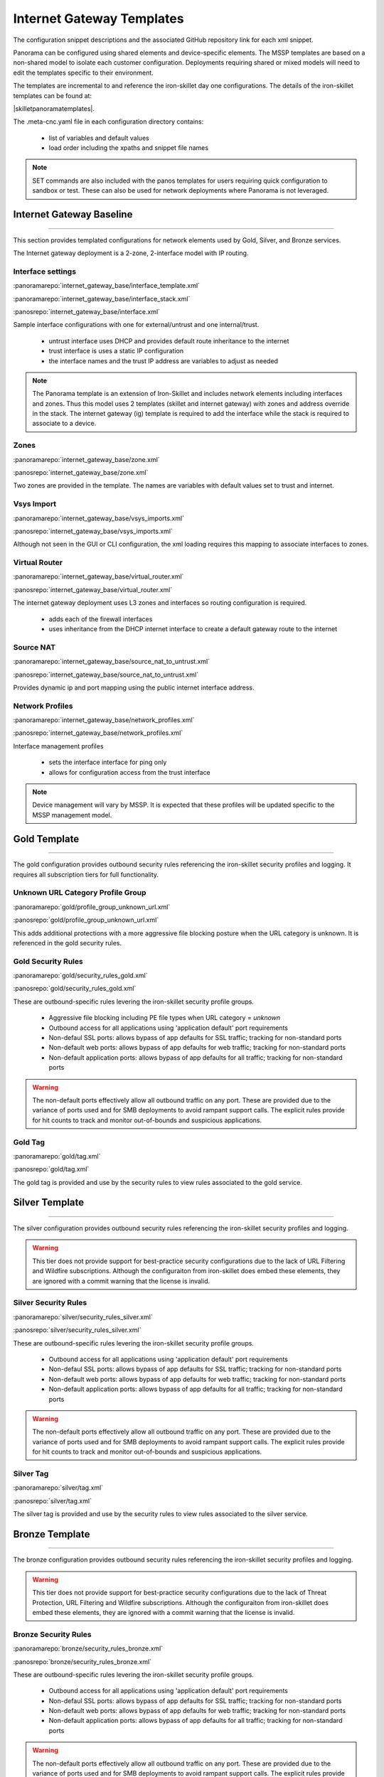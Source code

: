 
Internet Gateway Templates
==========================

The configuration snippet descriptions and the associated GitHub repository link for each xml snippet.

Panorama can be configured using shared elements and device-specific elements. The MSSP templates are based on a non-shared
model to isolate each customer configuration. Deployments requiring shared or mixed models will need to edit the templates
specific to their environment.


The templates are incremental to and reference the iron-skillet day one configurations. The details of the iron-skillet
templates can be found at:

|skilletpanoramatemplates|.

The .meta-cnc.yaml file in each configuration directory contains:

    + list of variables and default values

    + load order including the xpaths and snippet file names

.. Note::
    SET commands are also included with the panos templates for users requiring quick configuration to sandbox or test.
    These can also be used for network deployments where Panorama is not leveraged.


Internet Gateway Baseline
-------------------------

----------------------------------------------------------------------

This section provides templated configurations for network elements used by Gold, Silver, and Bronze services.

The Internet gateway deployment is a 2-zone, 2-interface model with IP routing.



Interface settings
~~~~~~~~~~~~~~~~~~

:panoramarepo:`internet_gateway_base/interface_template.xml`

:panoramarepo:`internet_gateway_base/interface_stack.xml`

:panosrepo:`internet_gateway_base/interface.xml`

Sample interface configurations with one for external/untrust and one internal/trust.

    + untrust interface uses DHCP and provides default route inheritance to the internet

    + trust interface is uses a static IP configuration

    + the interface names and the trust IP address are variables to adjust as needed


.. Note::
    The Panorama template is an extension of Iron-Skillet and includes network elements including interfaces and zones.
    Thus this model uses 2 templates (skillet and internet gateway) with zones and address override in the stack. The
    internet gateway (ig) template is required to add the interface while the stack is required to associate to a device.


Zones
~~~~~


:panoramarepo:`internet_gateway_base/zone.xml`

:panosrepo:`internet_gateway_base/zone.xml`


Two zones are provided in the template. The names are variables with default values set to trust and internet.


Vsys Import
~~~~~~~~~~~


:panoramarepo:`internet_gateway_base/vsys_imports.xml`

:panosrepo:`internet_gateway_base/vsys_imports.xml`


Although not seen in the GUI or CLI configuration, the xml loading requires this mapping to associate interfaces to zones.


Virtual Router
~~~~~~~~~~~~~~


:panoramarepo:`internet_gateway_base/virtual_router.xml`

:panosrepo:`internet_gateway_base/virtual_router.xml`


The internet gateway deployment uses L3 zones and interfaces so routing configuration is required.

    + adds each of the firewall interfaces

    + uses inheritance from the DHCP internet interface to create a default gateway route to the internet


Source NAT
~~~~~~~~~~


:panoramarepo:`internet_gateway_base/source_nat_to_untrust.xml`

:panosrepo:`internet_gateway_base/source_nat_to_untrust.xml`


Provides dynamic ip and port mapping using the public internet interface address.



Network Profiles
~~~~~~~~~~~~~~~~


:panoramarepo:`internet_gateway_base/network_profiles.xml`

:panosrepo:`internet_gateway_base/network_profiles.xml`


Interface management profiles

    + sets the interface interface for ping only

    + allows for configuration access from the trust interface

.. NOTE::
    Device management will vary by MSSP. It is expected that these profiles will be updated specific to the MSSP management
    model.


Gold Template
-------------

----------------------------------------------------------------------

The gold configuration provides outbound security rules referencing the iron-skillet security profiles and logging. It
requires all subscription tiers for full functionality.


Unknown URL Category Profile Group
~~~~~~~~~~~~~~~~~~~~~~~~~~~~~~~~~~~

:panoramarepo:`gold/profile_group_unknown_url.xml`

:panosrepo:`gold/profile_group_unknown_url.xml`

This adds additional protections with a more aggressive file blocking posture when the URL category is unknown. It is
referenced in the gold security rules.


Gold Security Rules
~~~~~~~~~~~~~~~~~~~

:panoramarepo:`gold/security_rules_gold.xml`

:panosrepo:`gold/security_rules_gold.xml`

These are outbound-specific rules levering the iron-skillet security profile groups.

    + Aggressive file blocking including PE file types when URL category = `unknown`

    + Outbound access for all applications using 'application default' port requirements

    + Non-defaul SSL ports: allows bypass of app defaults for SSL traffic; tracking for non-standard ports

    + Non-default web ports: allows bypass of app defaults for web traffic; tracking for non-standard ports

    + Non-default application ports: allows bypass of app defaults for all traffic; tracking for non-standard ports


.. Warning::
        The non-default ports effectively allow all outbound traffic on any port. These are provided due to the variance
        of ports used and for SMB deployments to avoid rampant support calls. The explicit rules provide for hit counts
        to track and monitor out-of-bounds and suspicious applications.

Gold Tag
~~~~~~~~

:panoramarepo:`gold/tag.xml`

:panosrepo:`gold/tag.xml`

The gold tag is provided and use by the security rules to view rules associated to the gold service.


Silver Template
---------------

----------------------------------------------------------------------

The silver configuration provides outbound security rules referencing the iron-skillet security profiles and logging.

.. Warning::
        This tier does not provide support for best-practice security configurations due to the lack of URL Filtering and
        Wildfire subscriptions. Although the configuraiton from iron-skillet does embed these elements, they are ignored
        with a commit warning that the license is invalid.



Silver Security Rules
~~~~~~~~~~~~~~~~~~~

:panoramarepo:`silver/security_rules_silver.xml`

:panosrepo:`silver/security_rules_silver.xml`


These are outbound-specific rules levering the iron-skillet security profile groups.

    + Outbound access for all applications using 'application default' port requirements

    + Non-defaul SSL ports: allows bypass of app defaults for SSL traffic; tracking for non-standard ports

    + Non-default web ports: allows bypass of app defaults for web traffic; tracking for non-standard ports

    + Non-default application ports: allows bypass of app defaults for all traffic; tracking for non-standard ports


.. Warning::
        The non-default ports effectively allow all outbound traffic on any port. These are provided due to the variance
        of ports used and for SMB deployments to avoid rampant support calls. The explicit rules provide for hit counts
        to track and monitor out-of-bounds and suspicious applications.

Silver Tag
~~~~~~~~~~

:panoramarepo:`silver/tag.xml`

:panosrepo:`silver/tag.xml`

The silver tag is provided and use by the security rules to view rules associated to the silver service.



Bronze Template
---------------

----------------------------------------------------------------------

The bronze configuration provides outbound security rules referencing the iron-skillet security profiles and logging.


.. Warning::
        This tier does not provide support for best-practice security configurations due to the lack of Threat Protection,
        URL Filtering and Wildfire subscriptions. Although the configuraiton from iron-skillet does embed these elements,
        they are ignored with a commit warning that the license is invalid.



Bronze Security Rules
~~~~~~~~~~~~~~~~~~~

:panoramarepo:`bronze/security_rules_bronze.xml`

:panosrepo:`bronze/security_rules_bronze.xml`


These are outbound-specific rules levering the iron-skillet security profile groups.

    + Outbound access for all applications using 'application default' port requirements

    + Non-defaul SSL ports: allows bypass of app defaults for SSL traffic; tracking for non-standard ports

    + Non-default web ports: allows bypass of app defaults for web traffic; tracking for non-standard ports

    + Non-default application ports: allows bypass of app defaults for all traffic; tracking for non-standard ports


.. Warning::
        The non-default ports effectively allow all outbound traffic on any port. These are provided due to the variance
        of ports used and for SMB deployments to avoid rampant support calls. The explicit rules provide for hit counts
        to track and monitor out-of-bounds and suspicious applications.

.. Warning::
        Due to the lack of subscription services, the only active security profile is file-blocking. Customers should
        consider a service upgrade to increase their security posture.

Bronze Tag
~~~~~~~~~~

:panoramarepo:`bronze/tag.xml`

:panosrepo:`bronze/tag.xml`

The bronze tag is provided and use by the security rules to view rules associated to the silver service.